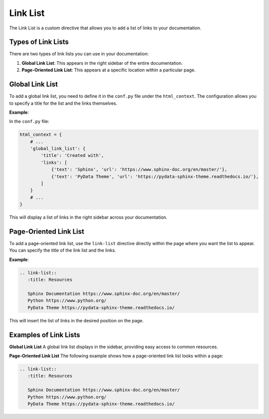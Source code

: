 Link List
=========

The Link List is a custom directive that allows you to add a list of links to your documentation.

Types of Link Lists
-------------------
There are two types of link lists you can use in your documentation:

1. **Global Link List**: This appears in the right sidebar of the entire documentation.
2. **Page-Oriented Link List**: This appears at a specific location within a particular page.

Global Link List
----------------
To add a global link list, you need to define it in the ``conf.py`` file under the ``html_context``. The configuration allows you to specify a title for the list and the links themselves.

**Example**:

In the ``conf.py`` file:

.. code-block:: python

   html_context = {
       # ...
       'global_link_list': {
           'title': 'Created with',
           'links': [
               {'text': 'Sphinx', 'url': 'https://www.sphinx-doc.org/en/master/'},
               {'text': 'PyData Theme', 'url': 'https://pydata-sphinx-theme.readthedocs.io/'},
           ]
       }
       # ...
   }

This will display a list of links in the right sidebar across your documentation.

Page-Oriented Link List
-----------------------
To add a page-oriented link list, use the ``link-list`` directive directly within the page where you want the list to appear. You can specify the title of the link list and the links.

**Example**:

.. code-block:: rst

   .. link-list::
      :title: Resources

      Sphinx Documentation https://www.sphinx-doc.org/en/master/
      Python https://www.python.org/
      PyData Theme https://pydata-sphinx-theme.readthedocs.io/

This will insert the list of links in the desired position on the page.

Examples of Link Lists
----------------------

**Global Link List**  
A global link list displays in the sidebar, providing easy access to common resources.

.. themed-image:: media/link-list/light/global-link-list.png

.. |br| raw:: html

    <br />
    
**Page-Oriented Link List**  
The following example shows how a page-oriented link list looks within a page:

.. link-list::
      :title: Resources

      Sphinx Documentation https://www.sphinx-doc.org/en/master/
      Python https://www.python.org/
      PyData Theme https://pydata-sphinx-theme.readthedocs.io/

.. code-block:: rst

   .. link-list::
      :title: Resources

      Sphinx Documentation https://www.sphinx-doc.org/en/master/
      Python https://www.python.org/
      PyData Theme https://pydata-sphinx-theme.readthedocs.io/